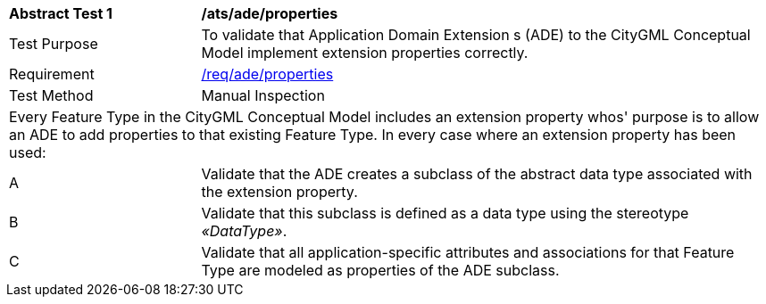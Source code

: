 [[ats_ade_properties]]
[cols="2,6a"]
|===
^|*Abstract Test {counter:ats-id}* |*/ats/ade/properties*
^|Test Purpose |To validate that Application Domain Extension s (ADE) to the CityGML Conceptual Model implement extension properties correctly.
^|Requirement |<<req_ade_properties,/req/ade/properties>>
^|Test Method |Manual Inspection
2+|Every Feature Type in the CityGML Conceptual Model includes an extension property whos' purpose is to allow an ADE to add properties to that existing Feature Type. In every case where an extension property has been used:
^|A |Validate that the ADE creates a subclass of the abstract data type associated with the extension property.
^|B |Validate that this subclass is defined as a data type using the stereotype _&#171;DataType&#187;_.
^|C |Validate that all application-specific attributes and associations for that Feature Type are modeled as properties of the ADE subclass.
|===


